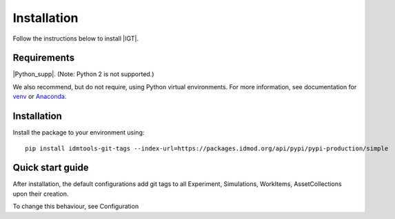 ============
Installation
============

Follow the instructions below to install |IGT|.

Requirements
============

|Python_supp|. (Note: Python 2 is not supported.)

We also recommend, but do not require, using Python virtual environments. For
more information, see documentation for venv_ or Anaconda_.

.. _venv: https://docs.python.org/3/tutorial/venv.html
.. _Anaconda: https://docs.conda.io/projects/conda/en/latest/user-guide/tasks/manage-environments.html

Installation
============

Install the package to your environment using::

        pip install idmtools-git-tags --index-url=https://packages.idmod.org/api/pypi/pypi-production/simple


Quick start guide
=================

After installation, the default configurations add git tags to all Experiment, Simulations, WorkItems, AssetCollections
upon their creation.

To change this behaviour, see Configuration
